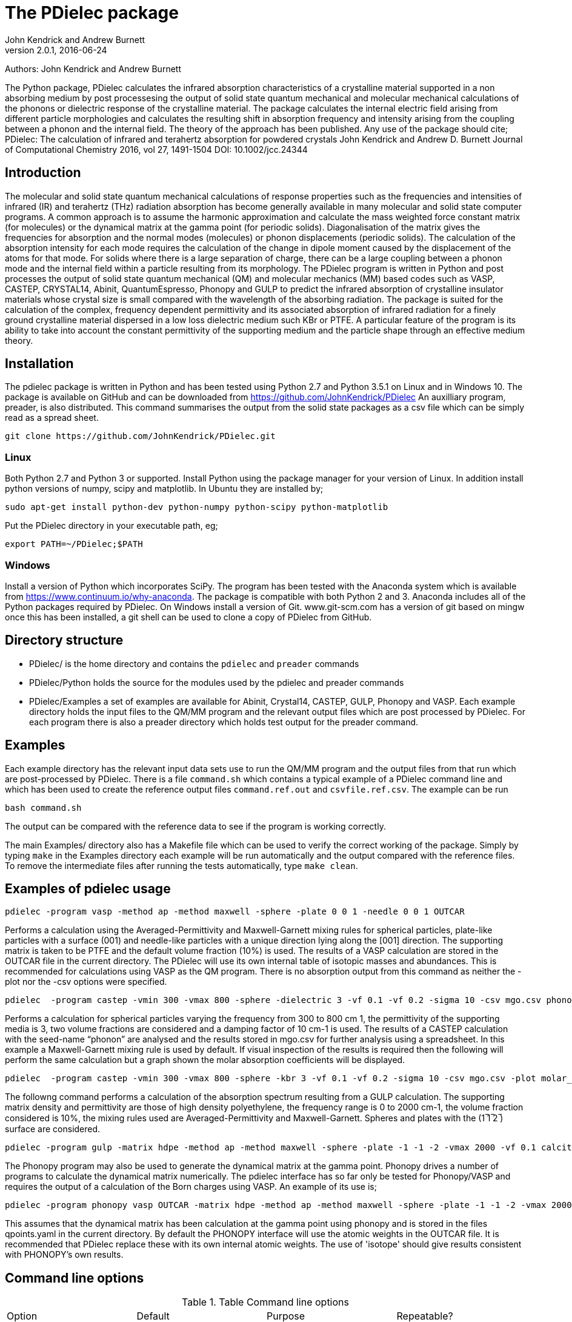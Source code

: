 :description: A description of PDielec package
:keywords: PDielec, CASTEP, VASP, Gulp, Crystal, Abinit, QuantumEspresso, Infrared, Terahertz, spectroscopy
= The PDielec package
John Kendrick and Andrew Burnett
v2.0.1, 2016-06-24

Authors: John Kendrick and Andrew Burnett

The Python package, PDielec calculates the infrared absorption characteristics of a crystalline material supported in a non absorbing medium by post processesing the output of solid state quantum mechanical and molecular mechanical calculations of the phonons or dielectric response of the crystalline material.
The package calculates the internal electric field arising from different particle morphologies and calculates the resulting shift in absorption frequency and intensity arising from the coupling between a phonon and the internal field.  The theory of the approach has been published.  Any use of the package should cite;
PDielec: The calculation of infrared and terahertz absorption for powdered crystals
John Kendrick and Andrew D. Burnett
Journal of Computational Chemistry 2016, vol 27, 1491-1504
DOI: 10.1002/jcc.24344

== Introduction
The molecular and solid state quantum mechanical calculations of response properties such as the frequencies and intensities of infrared (IR) and terahertz (THz) radiation absorption has become generally available in many molecular and solid state computer programs.  A common approach is to assume the harmonic approximation and calculate the mass weighted force constant matrix (for molecules) or the dynamical matrix at the gamma point (for periodic solids).  Diagonalisation of the matrix gives the frequencies for absorption and the normal modes (molecules) or phonon displacements (periodic solids).  
The calculation of the absorption intensity for each mode requires the calculation of the change in dipole moment caused by the displacement of the atoms for that mode.  For solids where there is a large separation of charge, there can be a large coupling between a phonon mode and the internal field within a particle resulting from its morphology.  The PDielec program is written in Python and post processes the output of solid state quantum mechanical (QM) and molecular mechanics (MM) based codes such as VASP, CASTEP, CRYSTAL14, Abinit, QuantumEspresso, Phonopy and GULP to predict the infrared absorption of crystalline insulator materials whose crystal size is small compared with the wavelength of the absorbing radiation. 
The package is suited for the calculation of the complex, frequency dependent permittivity and its associated absorption of infrared radiation for a finely ground crystalline material dispersed in a low loss dielectric medium such KBr or PTFE.  A particular feature of the program is its ability to take into account the constant permittivity of the supporting medium and the particle shape through an effective medium theory.  

== Installation
The pdielec package is written in Python and has been tested using Python 2.7 and Python 3.5.1 on Linux and in Windows 10.
The package is available on GitHub and can be downloaded from https://github.com/JohnKendrick/PDielec
An auxilliary program, preader, is also distributed.  This command summarises the output from the solid state packages as a csv file which can be simply read as a spread sheet.

 git clone https://github.com/JohnKendrick/PDielec.git

=== Linux
Both Python 2.7 and Python 3 or supported.  Install Python using the package manager for your version of Linux.  In addition install python versions of numpy, scipy and matplotlib.  In Ubuntu they are installed by;

 sudo apt-get install python-dev python-numpy python-scipy python-matplotlib

Put the PDielec directory in your executable path, eg;

 export PATH=~/PDielec;$PATH
 

=== Windows
Install a version of Python which incorporates SciPy.  The program has been tested with the Anaconda system which is available from https://www.continuum.io/why-anaconda.  The package is compatible with both Python 2 and 3.
Anaconda includes all of the Python packages required by PDielec.  
On Windows install a version of Git.  www.git-scm.com has a version of git based on mingw once this has been installed, a git shell can be used to clone a copy of PDielec from GitHub.

== Directory structure

* PDielec/ is the home directory and contains the `pdielec` and `preader` commands
* PDielec/Python holds the source for the modules used by the pdielec and preader commands
* PDielec/Examples a set of examples are available for Abinit, Crystal14, CASTEP, GULP, Phonopy and VASP.  Each example directory holds the input files to the QM/MM program and the relevant output files which are post processed by PDielec.  For each program there is also a preader directory which holds test output for the preader command.

== Examples
Each example directory has the relevant input data sets use to run the QM/MM program and the output files from that run which are post-processed by PDielec.  There is a file `command.sh` which contains a typical example of a PDielec command line and which has been used to create the reference output files `command.ref.out` and `csvfile.ref.csv`.  The example can be run

 bash command.sh

The output can be compared with the reference data to see if the program is working correctly.

The main Examples/ directory also has a  Makefile file which can be used to verify the correct working of the package.  Simply by typing `make` in the Examples directory each example will be run automatically and the output compared with the reference files.  To remove the intermediate files after running the tests automatically, type `make clean`.

== Examples of pdielec usage

 pdielec -program vasp -method ap -method maxwell -sphere -plate 0 0 1 -needle 0 0 1 OUTCAR

Performs a calculation using the Averaged-Permittivity and Maxwell-Garnett mixing rules for spherical particles,  plate-like particles with a surface (001) and needle-like particles with a unique direction lying along the [001] direction.  The supporting matrix is taken to be PTFE and the default volume fraction (10%) is used.  The results of a VASP calculation are stored in the OUTCAR file in the current directory. The PDielec will use its own internal table of isotopic masses and abundances.  This is recommended for calculations using VASP as the QM program.
There is no absorption output from this command as neither the -plot nor the -csv options were specified.

 pdielec  -program castep -vmin 300 -vmax 800 -sphere -dielectric 3 -vf 0.1 -vf 0.2 -sigma 10 -csv mgo.csv phonon

Performs a calculation for spherical particles varying the frequency from 300 to 800 cm 1,  the permittivity of the supporting media is 3, two volume fractions are considered and a damping factor of 10 cm-1 is used.  The results of a CASTEP calculation with the seed-name “phonon” are analysed and the results stored in mgo.csv for further analysis using a spreadsheet.  In this example a Maxwell-Garnett mixing rule is used by default.
If visual inspection of the results is required then the following
will perform the same calculation but a graph shown the molar absorption coefficients will be displayed.

 pdielec  -program castep -vmin 300 -vmax 800 -sphere -kbr 3 -vf 0.1 -vf 0.2 -sigma 10 -csv mgo.csv -plot molar_absorption phonon

The followng command performs a calculation of the absorption spectrum resulting from a GULP calculation.  The supporting matrix density and permittivity are those of high density polyethylene, the frequency range is 0 to 2000 cm-1, the volume fraction considered is 10%, the mixing rules used are Averaged-Permittivity and Maxwell-Garnett.  Spheres and plates with the (1 ̅1 ̅2 ̅) surface are considered.

 pdielec -program gulp -matrix hdpe -method ap -method maxwell -sphere -plate -1 -1 -2 -vmax 2000 -vf 0.1 calcite.gout  -csv calcite.csv

The Phonopy program may also be used to generate the dynamical matrix at the gamma point.  Phonopy drives a number of programs to calculate the dynamical matrix numerically.  The pdielec interface has so far only be tested for Phonopy/VASP and requires the output of a calculation of the Born charges using VASP.
An example of its use is;

 pdielec -program phonopy vasp OUTCAR -matrix hdpe -method ap -method maxwell -sphere -plate -1 -1 -2 -vmax 2000 -vf 0.1 -csv calcite.csv

This assumes that the dynamical matrix has been calculation at the gamma point using phonopy and is stored in the files qpoints.yaml in the current directory.  By default the PHONOPY interface will use the atomic weights in the OUTCAR file.  It is recommended that PDielec replace these with its own internal atomic weights.  The use of 'isotope' should give results consistent with PHONOPY's own results.


== Command line options

.Table Command line options
|===

| Option | Default | Purpose | Repeatable? 

| -program s |  | Specifies the program used in generating the output which will be analysed. Options are *castep*, *gulp*, *abinit*, *phonopy*, *vasp*, *crystal* or *qe*| No 
| -method s | *maxwell* | The method is given by the string s and may be either *ap*, *maxwell* or *bruggeman*| Yes 
| -sphere | | The inclusion is a sphere, the default if no other shape is given | No
| -needle h k l | | The inclusion is a needle whose unique direction is given by [hkl] | Yes 
| -plate h k l | | The inclusion is a plate whose surface is defined by (hkl) | Yes
| -ellipse h k l z | | The inclusion is an ellipsoid whose unique direction is given by [hkl] and the eccentricity is given by z | Yes
| -vf z | 0.1 | z specifies the volume fraction | Yes
| -mf z | 0.0 | z specifies the mass fraction | Yes
| -matrix s | *ptfe* | The supporting matrix is defined by the string s.  Options are *ptfe*, *kbr*, *nujol*, *air*, *vacuum*, *ldpe*, *mdpe*, *hdpe* | Yes
| -density z | 2.2 | z defines the density of the supporting matrix | No
| -dielectric z | 2.0 | z defines the dielectric of the supporting matrix | No
| -sigma z | 5.0 | z specifies the damping factor (or width) of the Lorentzian in cm-1 | No
| -mode_sigma k z | | The kth mode is assigned a width of z cm-1 | Yes
| -LO h k l  | | The longitudinal optic frequencies are calculated for (hkl) | Yes
| -LO_cart x y z  | | The longitudinal optic frequencies are calculated for the cartesian direction x, y, z  | Yes
| -vmin z | 0.0 | The starting wavenumber for the frequency range | No
| -vm z | 300.0 | The final wavenumber for the frequency range | No
| -i z | 0.2 | The increment wavenumber used to cover the frequency range | No
| -plot s | | A plot is requested the string s can be *absorption*, *molar_absorption*, *real*, or *imaginary* | Yes
| -csv s | | Output is sent to a comma delimited file specified by the string s | No
| -csv_ext s | | Output is sent to 3 comma delimited files specified by the string s_frequencies.csv s_spectrum.csv and s_command.csv | No
| -print | | Additional output is printed regarding the QM/MM program | No
| -ignore k | | Ignore the k'th mode.  Any mode less than 5 cm-1 is ignored automatically | Yes
| -mode k | | Only using the kth mode in the calculation | Yes
| -optical z1 z2 z3 | | z1, z2 and z3 are the diagonal elements of the optical permittivity tensor | No
| -optical_tensor z1 z2 ..z9 | | z1, z2 .. Z9 define the full optical permittivity tensor | No
| -eckart | | The translational modes will be projected from the hessian | No
| -neutral | | The Born charge matrices will be modified to make the system overall charge neutral | No
| -hessian s | | If the string "s" is "crystal" symmetrisation of the hessian will be performed using the Crystal14 convention.  Otherwise if the string is "symm" the default method will be used| No
| -threshold z1 z2 | | The modes which are included in the absorption calculation are chosen to have intensities above z1 and have frequencies greater than z2| No
| -masses s | | By default the program uses the average atomic mass.  s can be *program* , *isotope*, or *average* indicating that the masses are taken from the QM/MM program, the most abundant isotope or the average mass according the natural abundance| No
|===

The supporting matrix is often selected from a small range of materials which have little or no absorption in the frequency range of interest.  The properties of the materials known to the program are summarised in the table below.

.Table Physical properties of matrix materials
|===
| Name    | Density | Permittivity | Description
| ptfe    | 2.2     | 2.0          | Polytetrafluoroethylene
| air     | 0.0     | 1.0          | Air
| vacuum  | 0.0     | 1.0          | Vacuum
| kbr     | 2.75    | 2.25         | Potassium bromide
| nujol   | 0.838   | 2.155        | Nujol
| hdpe    | 0.955   | 2.25         | High density polyethylene
| mdpe    | 0.933   | 2.25         | Medium density polyethylene
| ldpe    | 0.925   | 2.25         | Low density polyethylene
|===

== Examples of preader usage
The first parameter on the preader command is the program which has been used to generate the output and maybe one of vasp, abinit, crystal, gulp, castep or qe.  The rest of the parameters are file names which will be processed to find relevant information.  For some programs more than one file has to be read.  For example in the case of Quantum Espresso the dynamical matrix file has to read, and in addition the log or output file needs processing for information such as the number of electrons.  This means that it is best to use the same root for the dynamical matrix file name as is used for the output log file.

preader has several options including;
 -eckart to apply eckart conditions to the hessian (implies -intensities)
 -crystal to impose crystal14 style symmetrisation of the hessian (implies -intensities)
 -neutral to require that the Born charges give a neutral unit cell (implies -intensities)
 -intensities to request the calculation of infrared intensities 

 preader vasp -eckart */*/OUTCAR > summary.csv

 preader vasp -intensities `find . -name OUTCAR` > summary.csv

 preader castep `find . -name \*.castep` > summary.csv

 preader abinit `find . -name \*.out` > summary.csv

 preader qe `find . -name \*.dynG` > summary.csv

 preader crystal -crystal `find . -name \*.out` > summary.csv


